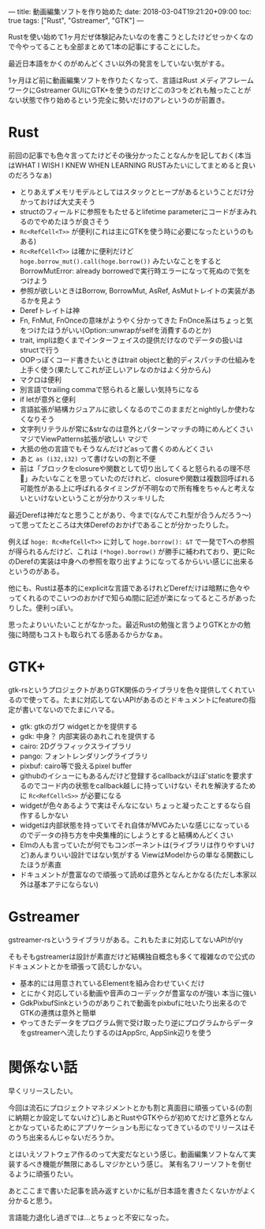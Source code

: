 ---
title: 動画編集ソフトを作り始めた
date: 2018-03-04T19:21:20+09:00
toc: true
tags: ["Rust", "Gstreamer", "GTK"]
---

Rustを使い始めて1ヶ月だぜ体験記みたいなのを書こうとしたけどせっかくなので今やってることも全部まとめて1本の記事にすることにした。

最近日本語をかくのがめんどくさい以外の発言をしていない気がする。

1ヶ月ほど前に動画編集ソフトを作りたくなって、言語はRust メディアフレームワークにGstreamer GUIにGTK+を使うのだけどこの3つをどれも触ったことがない状態で作り始めるという完全に勢いだけのアレというのが前置き。

* Rust

前回の記事でも色々言ってたけどその後分かったことなんかを記しておく(本当はWHAT I WISH I KNEW WHEN LEARNING RUSTみたいにしてまとめると良いのだろうなぁ)

- とりあえずメモリモデルとしてはスタックとヒープがあるということだけ分かっておけば大丈夫そう
- structのフィールドに参照をもたせるとlifetime parameterにコードがまみれるのでやめたほうが良さそう
- =Rc<RefCell<T>>= が便利(これは主にGTKを使う時に必要になったというのもある)
- =Rc<RefCell<T>>= は確かに便利だけど =hoge.borrow_mut().call(hoge.borrow())= みたいなことをするとBorrowMutError: already borrowedで実行時エラーになって死ぬので気をつけよう
- 参照が欲しいときはBorrow, BorrowMut, AsRef, AsMutトレイトの実装があるかを見よう
- Derefトレイトは神
- Fn, FnMut, FnOnceの意味がようやく分かってきた FnOnce系はちょっと気をつけたほうがいい(Option::unwrapがselfを消費するのとか)
- trait, implは飽くまでインターフェイスの提供だけなのでデータの扱いはstructで行う
- OOPっぽくコード書きたいときはtrait objectと動的ディスパッチの仕組みを上手く使う(果たしてこれが正しいアレなのかはよく分からん)
- マクロは便利
- 別言語でtrailing commaで怒られると厳しい気持ちになる
- if letが意外と便利
- 言語拡張が結構カジュアルに欲しくなるのでこのままだとnightlyしか使わなくなりそう
- 文字列リテラルが常に&strなのは意外とパターンマッチの時にめんどくさい マジでViewPatterns拡張が欲しい マジで
- 大抵の他の言語でもそうなんだけどasって書くのめんどくさい
- あと =as (i32,i32)= って書けないの割と不便
- 前は「ブロックをclosureや関数として切り出してくると怒られるの理不尽💢」みたいなことを思っていたのだけれど、closureや関数は複数回呼ばれる可能性がある上に呼ばれるタイミングが不明なので所有権をちゃんと考えないといけないということが分かりスッキリした

最近Derefは神だなと思うことがあり、今まで(なんでこれ型が合うんだろう〜)って思ってたところは大体Derefのおかげであることが分かったりした。

例えば =hoge: Rc<RefCell<T>>= に対して =hoge.borrow(): &T= で一発でTへの参照が得られるんだけど、これは =(*hoge).borrow()= が勝手に補われており、更にRcのDerefの実装は中身への参照を取り出すようになってるからいい感じに出来るというのがある。

他にも、Rustは基本的にexplicitな言語であるけれどDerefだけは暗黙に色々やってくれるのでこいつのおかげで知らぬ間に記述が楽になってるところがあったりした。便利っぽい。


思ったよりいいたいことがなかった。最近Rustの勉強と言うよりGTKとかの勉強に時間もコストも取られてる感あるからかなぁ。

* GTK+

gtk-rsというプロジェクトがありGTK関係のライブラリを色々提供してくれているので使ってる。たまに対応してないAPIがあるのとドキュメントにfeatureの指定が書いてないのでたまにハマる。

- gtk: gtkのガワ widgetとかを提供する
- gdk: 中身？ 内部実装のあれこれを提供する
- cairo: 2Dグラフィックスライブラリ
- pango: フォントレンダリングライブラリ
- pixbuf: cairo等で扱えるpixel buffer
- githubのイシューにもあるんだけど登録するcallbackがほぼ'staticを要求するのでコード内の状態をcallback越しに持っていけない それを解決するために =Rc<RefCell<S>>= が必要になる
- widgetが色々あるようで実はそんなにない ちょっと凝ったことするなら自作するしかない
- widgetは内部状態を持っていてそれ自体がMVCみたいな感じになっているのでデータの持ち方を中央集権的にしようとすると結構めんどくさい
- Elmの人も言っていたが何でもコンポーネントは(ライブラリは作りやすいけど)あんまりいい設計ではない気がする ViewはModelからの単なる関数にしたほうが素直
- ドキュメントが豊富なので頑張って読めば意外となんとかなる(ただし本家以外は基本アテにならない)

* Gstreamer

gstreamer-rsというライブラリがある。これもたまに対応してないAPIが(ry

そもそもgstreamerは設計が素直だけど結構独自概念も多くて複雑なので公式のドキュメントとかを頑張って読むしかない。

- 基本的には用意されているElementを組み合わせていくだけ
- とにかく対応している動画や音声のコーデックが豊富なのが強い 本当に強い
- GdkPixbufSinkというのがありこれで動画をpixbufに吐いたり出来るのでGTKの連携は意外と簡単
- やってきたデータをプログラム側で受け取ったり逆にプログラムからデータをgstreamerへ流したりするのはAppSrc, AppSink辺りを使う

* 関係ない話

早くリリースしたい。

今回は流石にプロジェクトマネジメントとかも割と真面目に頑張っている(の割に納期とか設定してないけど)しあとRustやGTKやらが初めてだけど意外となんとかなっているためにアプリケーションも形になってきているのでリリースはそのうち出来るんじゃないだろうか。

とはいえソフトウェア作るのって大変だなという感じ。動画編集ソフトなんて実装するべき機能が無限にあるしマジかという感じ。
某有名フリーソフトを倒せるように頑張りたい。

あとここまで書いた記事を読み返すといかに私が日本語を書きたくないかがよく分かると思う。

言語能力退化し過ぎでは…とちょっと不安になった。


